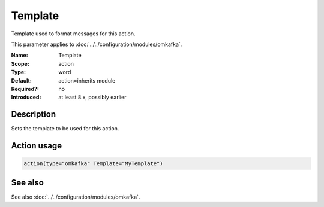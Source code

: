 .. _param-omkafka-template:
.. _omkafka.parameter.module.template:

Template
========

.. index::
   single: omkafka; Template
   single: Template

.. summary-start

Template used to format messages for this action.

.. summary-end

This parameter applies to :doc:`../../configuration/modules/omkafka`.

:Name: Template
:Scope: action
:Type: word
:Default: action=inherits module
:Required?: no
:Introduced: at least 8.x, possibly earlier

Description
-----------

Sets the template to be used for this action.

Action usage
------------

.. _param-omkafka-action-template:
.. _omkafka.parameter.action.template:
.. code-block:: rsyslog

   action(type="omkafka" Template="MyTemplate")

See also
--------

See also :doc:`../../configuration/modules/omkafka`.

